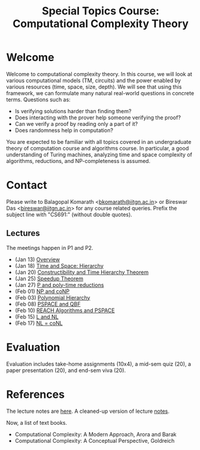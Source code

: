 #+TITLE: Special Topics Course: Computational Complexity Theory


* Welcome

Welcome to computational complexity theory. In this course, we will
look at various computational models (TM, circuits) and the power
enabled by various resources (time, space, size, depth). We will see
that using this framework, we can formulate many natural real-world
questions in concrete terms. Questions such as:

- Is verifying solutions harder than finding them?
- Does interacting with the prover help someone verifying the proof?
- Can we verify a proof by reading only a part of it?
- Does randomness help in computation?

You are expected to be familiar with all topics covered in an
undergraduate theory of computation course and algorithms course. In
particular, a good understanding of Turing machines, analyzing time
and space complexity of algorithms, reductions, and NP-completeness is
assumed.

* Contact

Please write to Balagopal Komarath <[[mailto:bkomarath@iitgn.ac.in][bkomarath@iitgn.ac.in]]> or Bireswar
Das <[[mailto:bireswar@iitgn.ac.in][bireswar@iitgn.ac.in]]> for any course related queries. Prefix the
subject line with "CS691:" (without double quotes).

** Lectures

The meetings happen in P1 and P2.

- (Jan 13) [[https://drive.google.com/file/d/1j_I6rJUqYiiUpBgdpVn8DjewporZ5LO0/view?usp=sharing][Overview]]
- (Jan 18) [[https://drive.google.com/file/d/1ZGoKDANJulkrlmlQwnwEtVIMS2p_573V/view?usp=sharing][Time and Space: Hierarchy]]
- (Jan 20) [[https://drive.google.com/file/d/1NNOk7Gg7mA_vMP3UyWvRZrp5C0U0Mx_L/view?usp=sharing][Constructibility and Time Hierarchy Theorem]]
- (Jan 25) [[https://drive.google.com/file/d/1oCcUuhUZBKI-4rWsDH3Z0yxhk-w159zt/view?usp=sharing][Speedup Theorem]]
- (Jan 27) [[https://drive.google.com/file/d/1DqurWzhGbEZydhkXPhG9tAcmYoWuLt0O/view?usp=sharing][P and poly-time reductions]]
- (Feb 01) [[https://drive.google.com/file/d/12ogn19CcKhr6kID6R2_PkHA76fT4zA-n/view?usp=sharing][NP and coNP]]
- (Feb 03) [[https://drive.google.com/file/d/1WjZoYQGSHcQu-OUC2EXlHSiq_N4JkfsX/view?usp=sharing][Polynomial Hierarchy]]
- (Feb 08) [[https://drive.google.com/file/d/1LQQ-JyO4y-TXjpUwizsqMIjn_PXIKZ0j/view?usp=sharing][PSPACE and QBF]]
- (Feb 10) [[https://drive.google.com/file/d/1T5YCgllkwjIYr5nn863b501c7TLunehF/view?usp=sharing][REACH Algorithms and PSPACE]]
- (Feb 15) [[https://drive.google.com/file/d/1Ad-HaZ7ZeeXMig6JlPM8iFPRQWeLmGWP/view?usp=sharing][L and NL]]
- (Feb 17) [[https://drive.google.com/file/d/1bplWMPjcy8w1vSOfJJknUvxdP8A0AOuR/view?usp=sharing][NL = coNL]]

* Evaluation

Evaluation includes take-home assignments (10x4), a mid-sem quiz (20),
a paper presentation (20), and end-sem viva (20).

* References

The lecture notes are [[https://drive.google.com/file/d/1lcg8BGWhfZYLS83cyuOVtLibUu0G7Egp/view?usp=sharing][here]]. A cleaned-up version of lecture [[https://drive.google.com/file/d/1euqaRKVSko-DoVg4NKHDkaM-ffn2ZJUZ/view?usp=sharing][notes]].

Now, a list of text books.

- Computational Complexity: A Modern Approach, Arora and Barak
- Computational Complexity: A Conceptual Perspective, Goldreich
